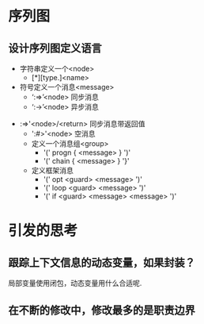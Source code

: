 * 序列图
** 设计序列图定义语言
 - 字符串定义一个<node> 
   - [*][type.]<name>
 - 符号定义一个消息<message>
   - ‘:=>’<node> 同步消息
   - ‘:->’<node> 异步消息
  
- :=>'<node>/<return> 同步消息带返回值
   - ':#>'<node> 空消息

 - 定义一个消息组<group>
   - '(' progn  { <message> } ')'
   - '(' chain  { <message> } '}'
 - 定义框架消息
   - '(' opt <guard> <message> ')'
   - '(' loop <guard> <message> ')' 
   - '(' if <guard> <message>  <message> ')'
                  
* 引发的思考
** 跟踪上下文信息的动态变量，如果封装？
   局部变量使用闭包，动态变量用什么合适呢.
** 在不断的修改中，修改最多的是职责边界

